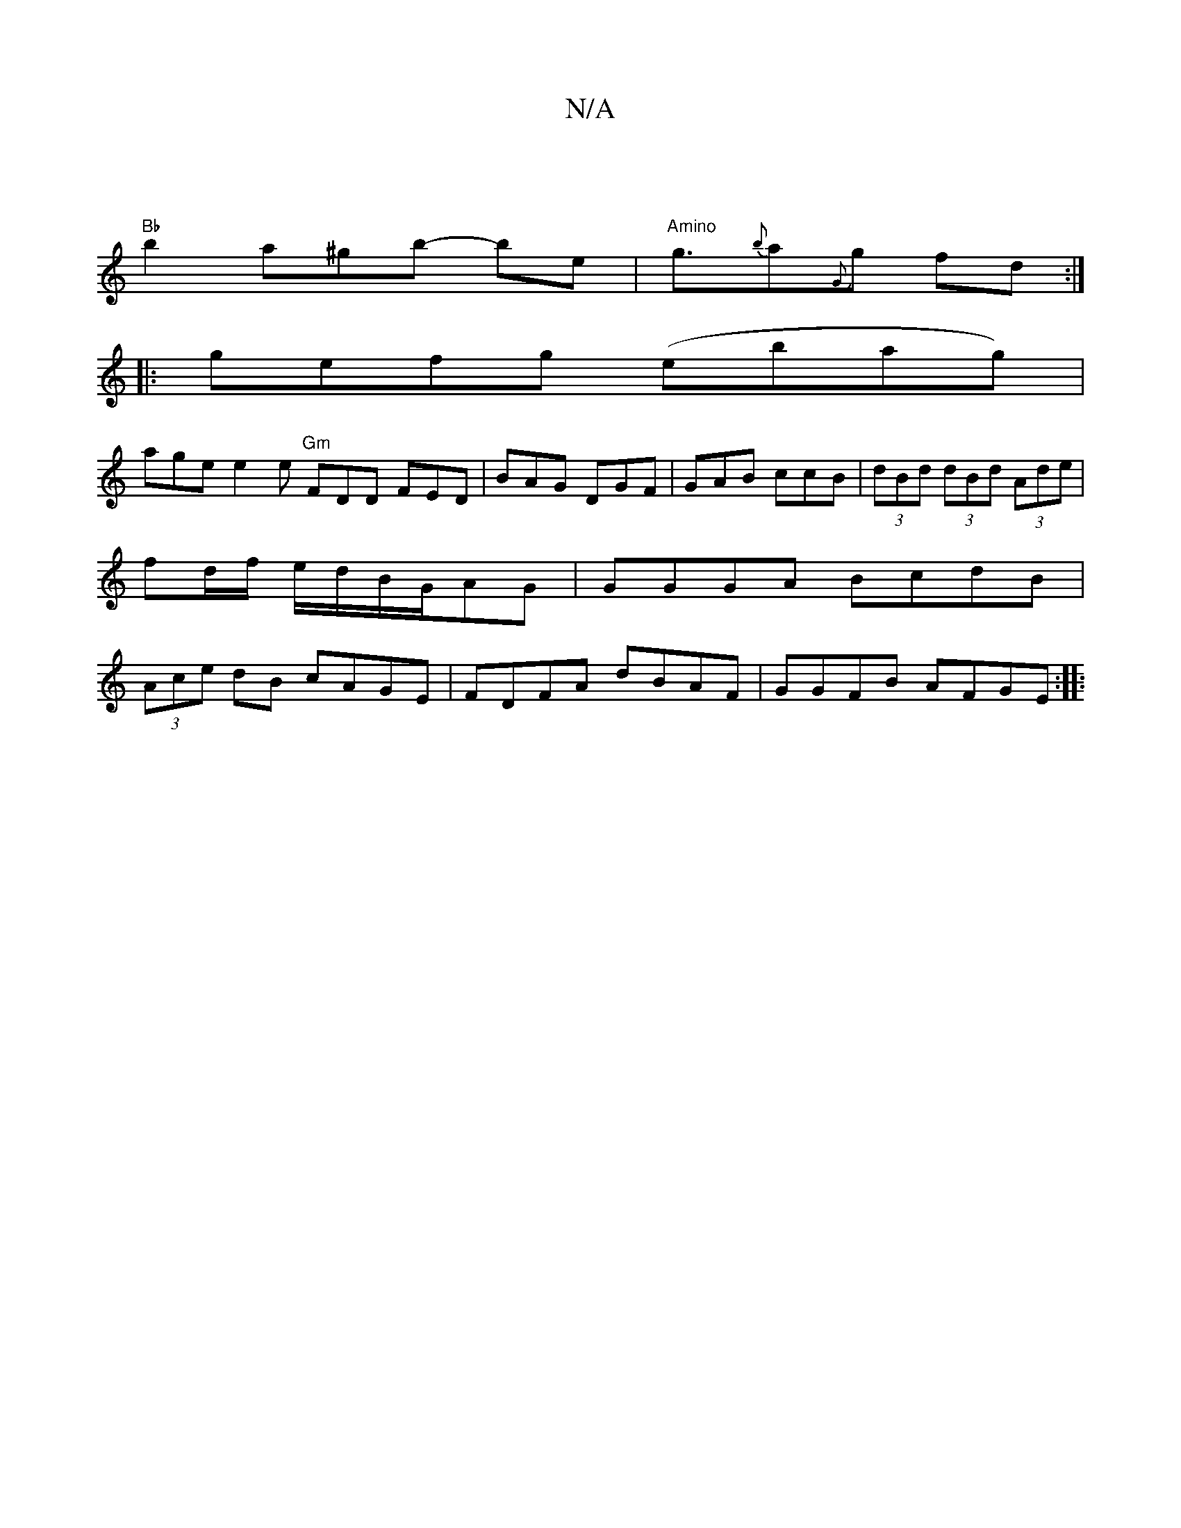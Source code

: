 X:1
T:N/A
M:4/4
R:N/A
K:Cmajor
: |
"Bb" b2a^gb- be | "Amino"ng3/2{b}a{G}g fd :|
|: gefg (ebag) |
age e2 e "Gm"FDD FED | BAG DGF | GAB ccB | (3dBd (3dBd (3Ade|fd/f/ e/d/B/G/AG | GGGA BcdB | (3Ace dB cAGE | FDFA dBAF |GGFB AFGE:|
|: 